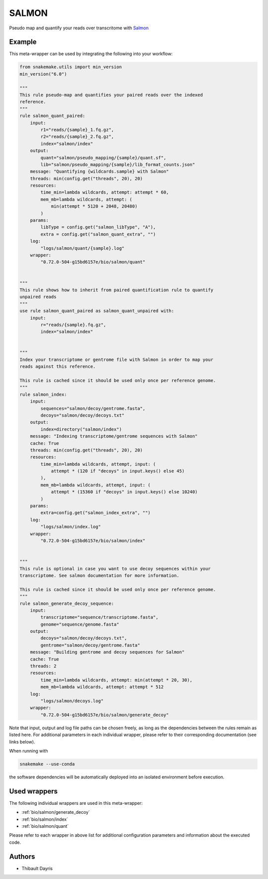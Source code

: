 .. _`salmon`:

SALMON
======

Pseudo map and quantify your reads over transcritome with `Salmon <https://salmon.readthedocs.io/en/latest/>`_


Example
-------

This meta-wrapper can be used by integrating the following into your workflow:

.. code-block:: python

    from snakemake.utils import min_version
    min_version("6.0")

    """
    This rule pseudo-map and quantifies your paired reads over the indexed
    reference.
    """
    rule salmon_quant_paired:
        input:
            r1="reads/{sample}_1.fq.gz",
            r2="reads/{sample}_2.fq.gz",
            index="salmon/index"
        output:
            quant="salmon/pseudo_mapping/{sample}/quant.sf",
            lib="salmon/pseudo_mapping/{sample}/lib_format_counts.json"
        message: "Quantifying {wildcards.sample} with Salmon"
        threads: min(config.get("threads", 20), 20)
        resources:
            time_min=lambda wildcards, attempt: attempt * 60,
            mem_mb=lambda wildcards, attempt: (
                min(attempt * 5120 + 2048, 20480)
            )
        params:
            libType = config.get("salmon_libType", "A"),
            extra = config.get("salmon_quant_extra", "")
        log:
            "logs/salmon/quant/{sample}.log"
        wrapper:
            "0.72.0-504-g15bd6157e/bio/salmon/quant"


    """
    This rule shows how to inherit from paired quantification rule to quantify
    unpaired reads
    """
    use rule salmon_quant_paired as salmon_quant_unpaired with:
        input:
            r="reads/{sample}.fq.gz",
            index="salmon/index"


    """
    Index your transcriptome or gentrome file with Salmon in order to map your
    reads against this reference.

    This rule is cached since it should be used only once per reference genome.
    """
    rule salmon_index:
        input:
            sequences="salmon/decoy/gentrome.fasta",
            decoys="salmon/decoy/decoys.txt"
        output:
            index=directory("salmon/index")
        message: "Indexing transcriptome/gentrome sequences with Salmon"
        cache: True
        threads: min(config.get("threads", 20), 20)
        resources:
            time_min=lambda wildcards, attempt, input: (
                attempt * (120 if "decoys" in input.keys() else 45)
            ),
            mem_mb=lambda wildcards, attempt, input: (
                attempt * (15360 if "decoys" in input.keys() else 10240)
            )
        params:
            extra=config.get("salmon_index_extra", "")
        log:
            "logs/salmon/index.log"
        wrapper:
            "0.72.0-504-g15bd6157e/bio/salmon/index"


    """
    This rule is optional in case you want to use decoy sequences within your
    transcriptome. See salmon documentation for more information.

    This rule is cached since it should be used only once per reference genome.
    """
    rule salmon_generate_decoy_sequence:
        input:
            transcriptome="sequence/transcriptome.fasta",
            genome="sequence/genome.fasta"
        output:
            decoys="salmon/decoy/decoys.txt",
            gentrome="salmon/decoy/gentrome.fasta"
        message: "Building gentrome and decoy sequences for Salmon"
        cache: True
        threads: 2
        resources:
            time_min=lambda wildcards, attempt: min(attempt * 20, 30),
            mem_mb=lambda wildcards, attempt: attempt * 512
        log:
            "logs/salmon/decoys.log"
        wrapper:
            "0.72.0-504-g15bd6157e/bio/salmon/generate_decoy"

Note that input, output and log file paths can be chosen freely, as long as the dependencies between the rules remain as listed here.
For additional parameters in each individual wrapper, please refer to their corresponding documentation (see links below).

When running with

.. code-block:: bash

    snakemake --use-conda

the software dependencies will be automatically deployed into an isolated environment before execution.



Used wrappers
---------------------

The following individual wrappers are used in this meta-wrapper:


* :ref:`bio/salmon/generate_decoy`

* :ref:`bio/salmon/index`

* :ref:`bio/salmon/quant`


Please refer to each wrapper in above list for additional configuration parameters and information about the executed code.







Authors
-------


* Thibault Dayris

